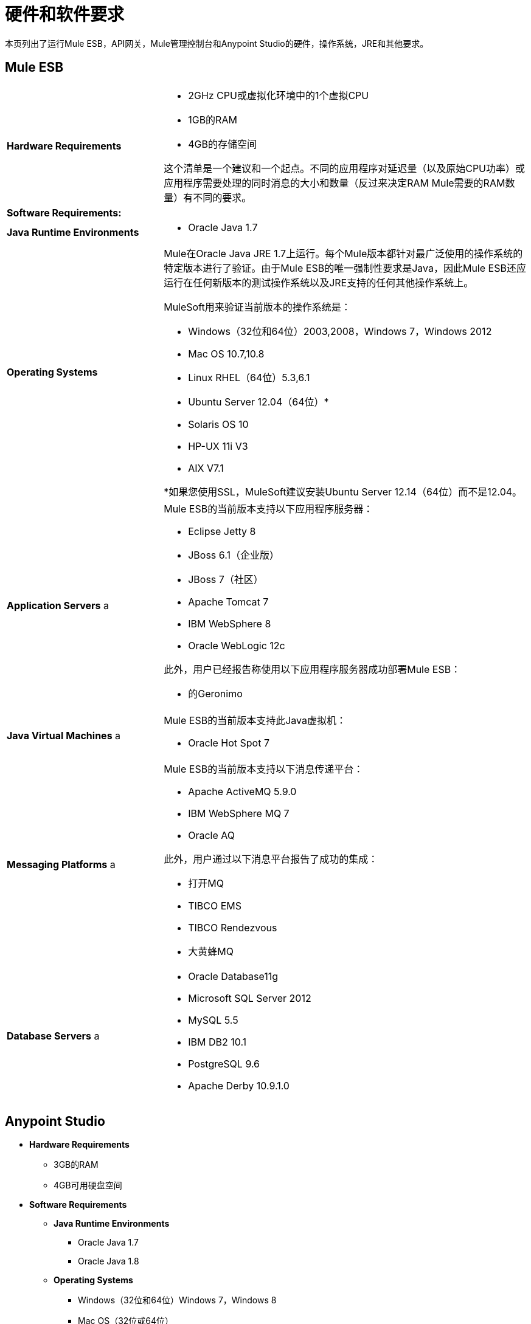 = 硬件和软件要求
:keywords: hardware, software, requirements

本页列出了运行Mule ESB，API网关，Mule管理控制台和Anypoint Studio的硬件，操作系统，JRE和其他要求。

==  Mule ESB

[cols="30a,70a"]
|===
| *Hardware Requirements*  |
*  2GHz CPU或虚拟化环境中的1个虚拟CPU
*  1GB的RAM
*  4GB的存储空间

这个清单是一个建议和一个起点。不同的应用程序对延迟量（以及原始CPU功率）或应用程序需要处理的同时消息的大小和数量（反过来决定RAM Mule需要的RAM数量）有不同的要求。
| *Software Requirements:*
|
| *Java Runtime Environments*  |

*  Oracle Java 1.7
| *Operating Systems*  |

Mule在Oracle Java JRE 1.7上运行。每个Mule版本都针对最广泛使用的操作系统的特定版本进行了验证。由于Mule ESB的唯一强制性要求是Java，因此Mule ESB还应运行在任何新版本的测试操作系统以及JRE支持的任何其他操作系统上。

MuleSoft用来验证当前版本的操作系统是：

*  Windows（32位和64位）2003,2008，Windows 7，Windows 2012
*  Mac OS 10.7,10.8
*  Linux RHEL（64位）5.3,6.1
*  Ubuntu Server 12.04（64位）*
*  Solaris OS 10
*  HP-UX 11i V3
*  AIX V7.1

*如果您使用SSL，MuleSoft建议安装Ubuntu Server 12.14（64位）而不是12.04。
| *Application Servers* a |

Mule ESB的当前版本支持以下应用程序服务器：

*  Eclipse Jetty 8
*  JBoss 6.1（企业版）
*  JBoss 7（社区）
*  Apache Tomcat 7
*  IBM WebSphere 8
*  Oracle WebLogic 12c

此外，用户已经报告称使用以下应用程序服务器成功部署Mule ESB：

* 的Geronimo
| *Java Virtual Machines* a |

Mule ESB的当前版本支持此Java虚拟机：

*  Oracle Hot Spot 7
| *Messaging Platforms* a |

Mule ESB的当前版本支持以下消息传递平台：

*  Apache ActiveMQ 5.9.0
*  IBM WebSphere MQ 7
*  Oracle AQ

此外，用户通过以下消息平台报告了成功的集成：

* 打开MQ
*  TIBCO EMS
*  TIBCO Rendezvous
* 大黄蜂MQ
| *Database Servers* a |

*  Oracle Database11g
*  Microsoft SQL Server 2012
*  MySQL 5.5
*  IBM DB2 10.1
*  PostgreSQL 9.6
*  Apache Derby 10.9.1.0
|===


==  Anypoint Studio

*  *Hardware Requirements*

**  3GB的RAM
**  4GB可用硬盘空间

*  *Software Requirements*

**  *Java Runtime Environments*

***  Oracle Java 1.7
***  Oracle Java 1.8

**  *Operating Systems*

***  Windows（32位和64位）Windows 7，Windows 8
***  Mac OS（32位或64位）
***  Linux（32位或64位）

==  API网关

[cols="30a,70a"]
|===
| *Hardware Requirements*
|

*  2GHz，双核CPU或虚拟化环境中的2个虚拟CPU
*  2GB的RAM
*  4GB的存储空间

| *Software Requirements:*  |

| *Java Runtime Environments* a | * Oracle Java 1.7

| *Operating Systems* a | API网关在Oracle Java JRE 1.7上运行。为了确保这一点，每个API网关版本都会针对最广泛使用的操作系统的特定版本进行验证。

这个硬件需求清单是一个建议和一个起点。不同的应用程序对延迟量（以及原始CPU功率）或应用程序需要处理的同时消息的大小和数量（反过来决定API网关所需RAM的数量）有不同的要求。

MuleSoft用来验证当前版本的操作系统是：

*  Windows（32位和64位）2003,2008，Windows 7，Windows 2012
*  Mac OS 10.7,10.8
*  Linux RHEL（64位）5.3,6.1
*  Ubuntu Server 12.04（64位）*
*  Solaris OS 10
*  HP-UX 11i V3
*  AIX V7.1

由于API网关的唯一强制性要求是Java，所以API网关还应该在上述列表中任何新版本的测试操作系统以及JRE支持的任何其他操作系统上运行。

*如果您使用SSL，MuleSoft建议安装Ubuntu Server 12.14（64位）而不是12.04。
|===

==  Mule管理控制台

[cols="30a,70a"]
|===
| *Hardware Requirements*
|

*  2GHz CPU
*  4 GB的RAM
*  10 GB的存储空间

| *Software Requirements:*  |

| *Java Runtime Environments* a |

*  Oracle Java 1.6
*  Oracle Java 1.7
*  IBM Java 1.6

| *Web Application Servers* a |

*  JBoss 6或6.1
*  Tomcat 6.x或7.x
*  WebSphere Application Server 7.0和8.0

| *Operating Systems*  | Mule管理控制台可以在任何上述Web应用程序服务器支持的任何操作系统上运行。我们强烈建议在运行Mule ESB的硬件的单独服务器上运行Mule管理控制台。

| *Browsers* a |

*  Firefox（最新版本）
*  Chrome（最新版本）
*  Safari（最新版本）
*  Internet Explorer 9或更新版本
|===

*Compatible Databases for Persisting Data*

*  link:/mule-management-console/v/3.5/persisting-mmc-data-to-oracle[神谕]
*  link:/mule-management-console/v/3.5/persisting-mmc-data-to-postgresql[Postgres的]
*  link:/mule-management-console/v/3.5/persisting-mmc-data-to-mysql[MySQL的]
*  link:/mule-management-console/v/3.5/persisting-mmc-data-to-ms-sql-server[MS SQL Server]

只能将Mule管理控制台作为部署在Web容器（如JBoss或Tomcat）上的Web应用程序运行，而不能用作Mule应用程序。我们建议使用以下最小尺寸配置Web应用程序服务器的内存区域：

*  堆：2GB（推荐3GB）
*  永久代：512MB

作为Eclipse插件的==  Anypoint Studio

*  *Hardware Requirements*

**  3GB的RAM
**  2GHz CPU
**  4GB可用硬盘空间

*  *Software Requirements*

**  *Eclipse*

*** 适用于Java开发人员或Java EE开发人员的Eclipse 3.8
在Eclipse 3.8之上运行的***  Spring Tool Suite（STS）版本

**  *Java Runtime Environments*

***  Oracle Java 1.7

**  *Operating Systems*

***  Windows（32位或64位）Windows 7，Windows 8
***  Mac OS（32位或64位）
***  Linux（32位或64位）

获取有关安装 link:/mule-user-guide/v/3.5/studio-in-eclipse[Studio作为Eclipse插件]的更多信息。

== 浏览器

API Manager支持以下浏览器：

*  Firefox（最新）
*  Chrome（最新）
*  IE 10及更高版本

CloudHub支持以下浏览器：

*  Firefox（最新）
*  Chrome（最新）
*  Safari（最新）
*  IE 10及更高版本

Mule管理控制台支持所有 http://www.gwtproject.org/doc/latest/FAQ_GettingStarted.html#What_browsers_does_GWT_support?[由GWT支持的浏览器]。

== 另请参阅

* 了解如何 link:/mule-user-guide/v/3.5/downloading-and-starting-mule-esb[下载并启动Mule ESB]。
* 详细了解如何安装 link:/mule-user-guide/v/3.5/installing-an-enterprise-license[企业许可证]。
使用Anypoint Studio的*  link:/anypoint-studio/v/6/[开始吧]。
